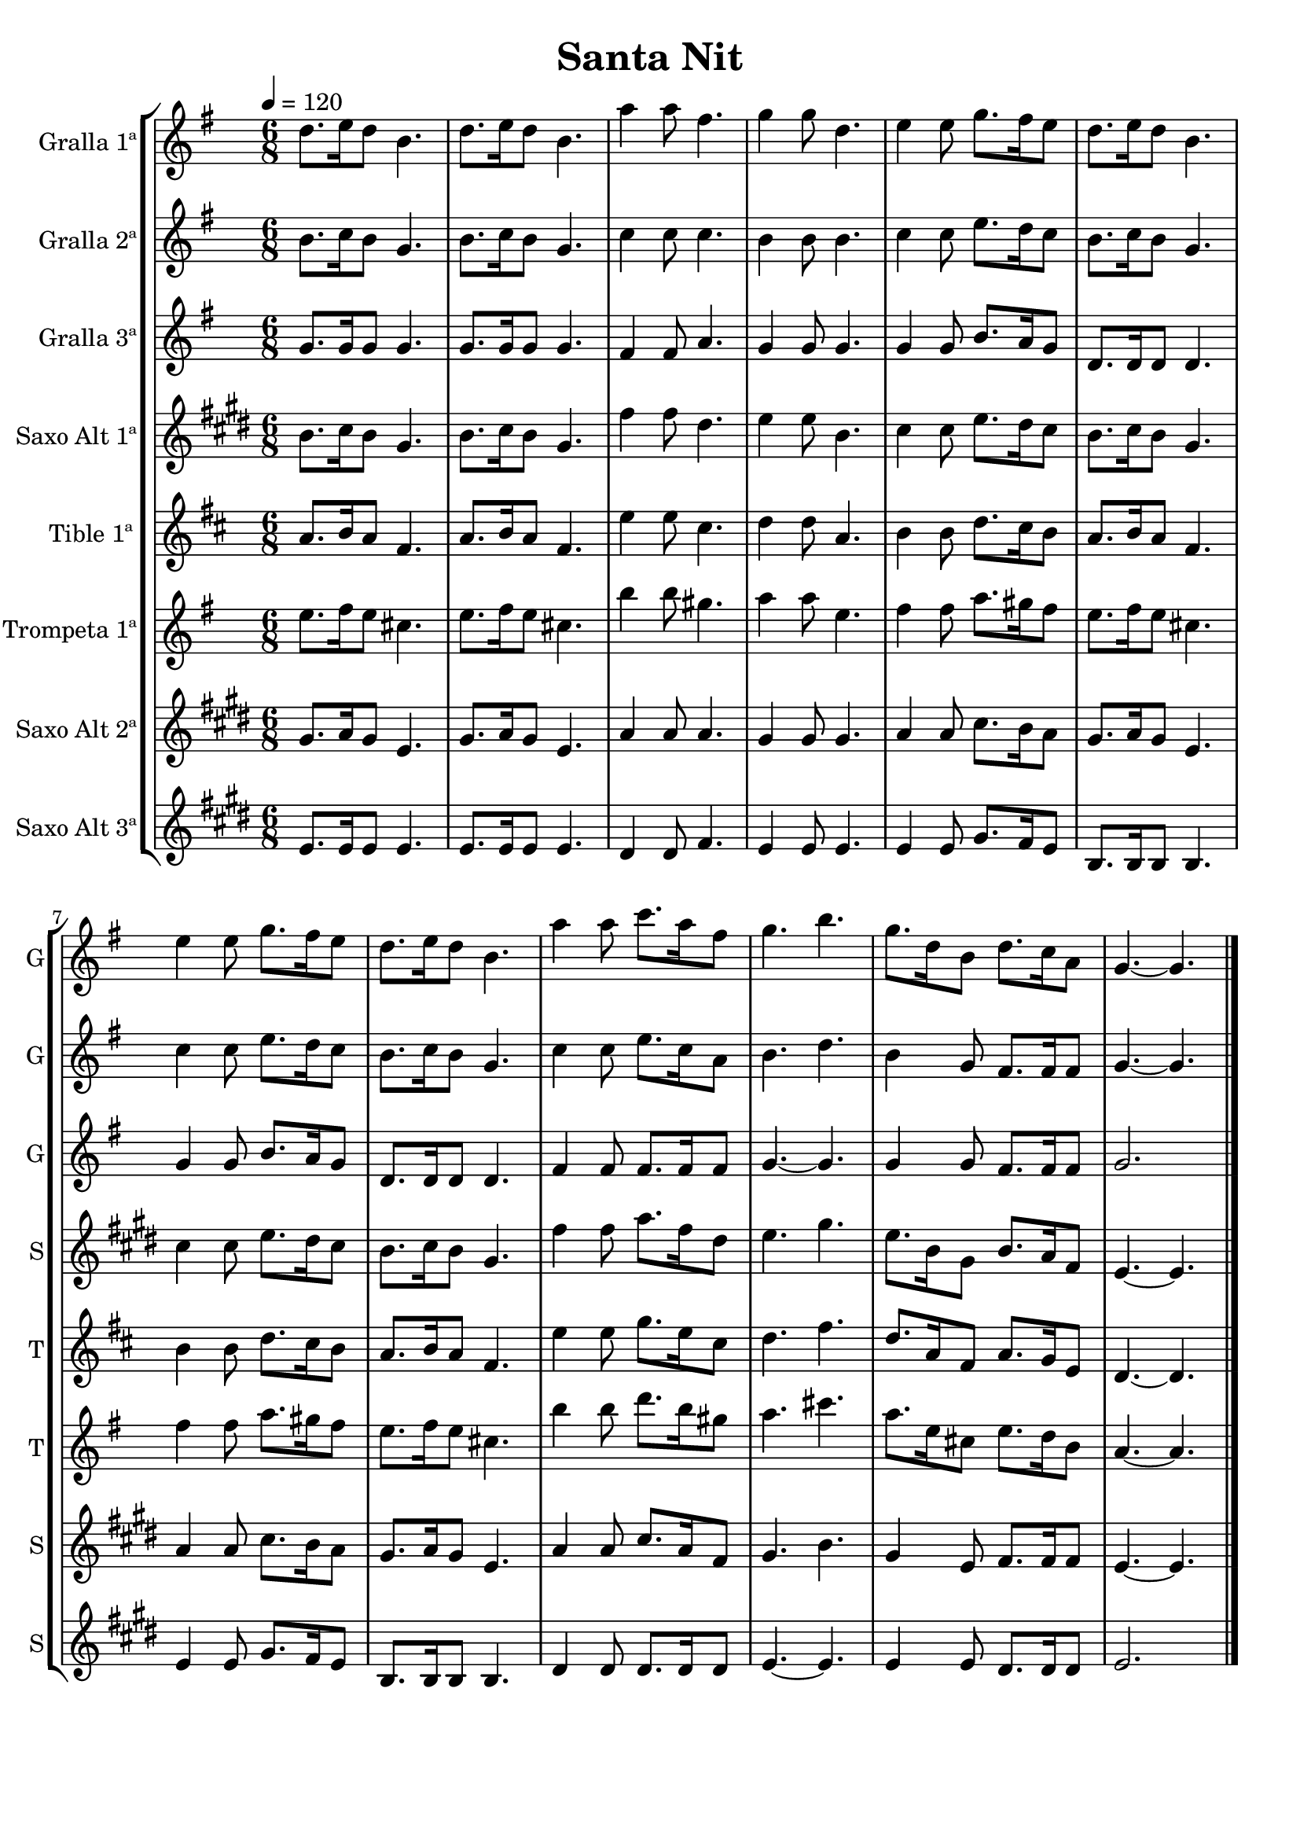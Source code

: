 \version "2.16.2"

\header {
  dedication=""
  title="Santa Nit"
  subtitle=""
  subsubtitle=""
  poet=""
  meter=""
  piece=""
  composer=""
  arranger=""
  opus=""
  instrument=""
  copyright=""
  tagline=""
}

liniaroAa =
\relative d''
{
  \tempo 4=120
  \clef treble
  \key g \major
  \time 6/8
  d8. e16 d8 b4.  |
  d8. e16 d8  b4.  |
  a'4 a8 fis4.  |
  g4 g8 d4.  |
  %05
  e4 e8 g8. fis16 e8  |
  d8. e16 d8 b4.  |
  e4 e8 g8. fis16 e8  |
  d8. e16 d8 b4.  |
  a'4 a8 c8. a16 fis8  |
  %10
  g4. b  |
  g8. d16 b8 d8. c16 a8  |
  g4. ~ g  \bar "|."
}

liniaroAb =
\relative b'
{
  \tempo 4=120
  \clef treble
  \key g \major
  \time 6/8
  b8. c16 b8 g4.  |
  b8. c16 b8 g4.  |
  c4 c8 c4.  |
  b4 b8 b4.  |
  %05
  c4 c8 e8. d16 c8  |
  b8. c16 b8 g4.  |
  c4 c8 e8. d16 c8  |
  b8. c16 b8 g4.  |
  c4 c8 e8. c16 a8  |
  %10
  b4. d  |
  b4 g8 fis8. fis16 fis8  |
  g4. ~ g  \bar "|."
}

liniaroAc =
\relative g'
{
  \tempo 4=120
  \clef treble
  \key g \major
  \time 6/8
  g8. g16 g8 g4.  |
  g8. g16 g8 g4.  |
  fis4 fis8 a4.  |
  g4 g8 g4.  |
  %05
  g4 g8 b8. a16 g8  |
  d8. d16 d8 d4.  |
  g4 g8 b8. a16 g8  |
  d8. d16 d8 d4.  |
  fis4 fis8 fis8. fis16 fis8  |
  %10
  g4. ~ g  |
  g4 g8 fis8. fis16 fis8  |
  g2.  \bar "|."
}

liniaroAd =
\relative b'
{
  \tempo 4=120
  \clef treble
  \key e \major
  \time 6/8
  b8. cis16 b8 gis4.  |
  b8. cis16 b8 gis4.  |
  fis'4 fis8 dis4.  |
  e4 e8 b4.  |
  %05
  cis4 cis8 e8. dis16 cis8  |
  b8. cis16 b8 gis4.  |
  cis4 cis8 e8. dis16 cis8  |
  b8. cis16 b8 gis4.  |
  fis'4 fis8 a8. fis16 dis8  |
  %10
  e4. gis  |
  e8. b16 gis8 b8. a16 fis8  |
  e4. ~ e  \bar "|."
}

liniaroAe =
\relative a'
{
  \tempo 4=120
  \clef treble
  \key d \major
  \time 6/8
  a8. b16 a8 fis4.  |
  a8. b16 a8 fis4.  |
  e'4 e8 cis4.  |
  d4 d8 a4.  |
  %05
  b4 b8 d8. cis16 b8  |
  a8. b16 a8 fis4.  |
  b4 b8 d8. cis16 b8  |
  a8. b16 a8 fis4.  |
  e'4 e8 g8. e16 cis8  |
  %10
  d4. fis  |
  d8. a16 fis8 a8. g16 e8  |
  d4. ~ d  \bar "|."
}

liniaroAf =
\relative e''
{
  \tempo 4=120
  \clef treble
  \key g \major
  \time 6/8
  e8. fis16 e8 cis4.  |
  e8. fis16 e8 cis4.  |
  b'4 b8 gis4.  |
  a4 a8 e4.  |
  %05
  fis4 fis8 a8. gis16 fis8  |
  e8. fis16 e8 cis4.  |
  fis4 fis8 a8. gis16 fis8  |
  e8. fis16 e8 cis4.  |
  b'4 b8 d8. b16 gis8  |
  %10
  a4. cis  |
  a8. e16 cis8 e8. d16 b8  |
  a4. ~ a  \bar "|."
}

liniaroAg =
\relative gis'
{
  \tempo 4=120
  \clef treble
  \key e \major
  \time 6/8
  gis8. a16 gis8 e4.  |
  gis8. a16 gis8 e4.  |
  a4 a8 a4.  |
  gis4 gis8 gis4.  |
  %05
  a4 a8 cis8. b16 a8  |
  gis8. a16 gis8 e4.  |
  a4 a8 cis8. b16 a8  |
  gis8. a16 gis8 e4.  |
  a4 a8 cis8. a16 fis8  |
  %10
  gis4. b  |
  gis4 e8 fis8. fis16 fis8  |
  e4. ~ e  \bar "|."
}

liniaroAh =
\relative e'
{
  \tempo 4=120
  \clef treble
  \key e \major
  \time 6/8
  e8. e16 e8 e4.  |
  e8. e16 e8 e4.  |
  dis4 dis8 fis4.  |
  e4 e8 e4.  |
  %05
  e4 e8 gis8. fis16 e8  |
  b8. b16 b8 b4.  |
  e4 e8 gis8. fis16 e8  |
  b8. b16 b8 b4.  |
  dis4 dis8 dis8. dis16 dis8  |
  %10
  e4. ~ e  |
  e4 e8 dis8. dis16 dis8  |
  e2.  \bar "|."
}

\bookpart {
  \score {
    \new StaffGroup {
      \override Score.RehearsalMark #'self-alignment-X = #LEFT
      <<
        \new Staff \with {instrumentName = #"Gralla 1ª" shortInstrumentName = #"G"} \liniaroAa
        \new Staff \with {instrumentName = #"Gralla 2ª" shortInstrumentName = #"G"} \liniaroAb
        \new Staff \with {instrumentName = #"Gralla 3ª" shortInstrumentName = #"G"} \liniaroAc
        \new Staff \with {instrumentName = #"Saxo Alt 1ª" shortInstrumentName = #"S"} \liniaroAd
        \new Staff \with {instrumentName = #"Tible 1ª" shortInstrumentName = #"T"} \liniaroAe
        \new Staff \with {instrumentName = #"Trompeta 1ª" shortInstrumentName = #"T"} \liniaroAf
        \new Staff \with {instrumentName = #"Saxo Alt 2ª" shortInstrumentName = #"S"} \liniaroAg
        \new Staff \with {instrumentName = #"Saxo Alt 3ª" shortInstrumentName = #"S"} \liniaroAh
      >>
    }
    \layout {}
  }
  \score { \unfoldRepeats
    \new StaffGroup {
      \override Score.RehearsalMark #'self-alignment-X = #LEFT
      <<
        \new Staff \with {instrumentName = #"Gralla 1ª" shortInstrumentName = #"G"} \liniaroAa
        \new Staff \with {instrumentName = #"Gralla 2ª" shortInstrumentName = #"G"} \liniaroAb
        \new Staff \with {instrumentName = #"Gralla 3ª" shortInstrumentName = #"G"} \liniaroAc
        \new Staff \with {instrumentName = #"Saxo Alt 1ª" shortInstrumentName = #"S"} \liniaroAd
        \new Staff \with {instrumentName = #"Tible 1ª" shortInstrumentName = #"T"} \liniaroAe
        \new Staff \with {instrumentName = #"Trompeta 1ª" shortInstrumentName = #"T"} \liniaroAf
        \new Staff \with {instrumentName = #"Saxo Alt 2ª" shortInstrumentName = #"S"} \liniaroAg
        \new Staff \with {instrumentName = #"Saxo Alt 3ª" shortInstrumentName = #"S"} \liniaroAh
      >>
    }
    \midi {}
  }
}

\bookpart {
  \header {instrument="Gralla 1ª"}
  \score {
    \new StaffGroup {
      \override Score.RehearsalMark #'self-alignment-X = #LEFT
      <<
        \new Staff \liniaroAa
      >>
    }
    \layout {}
  }
  \score { \unfoldRepeats
    \new StaffGroup {
      \override Score.RehearsalMark #'self-alignment-X = #LEFT
      <<
        \new Staff \liniaroAa
      >>
    }
    \midi {}
  }
}

\bookpart {
  \header {instrument="Gralla 2ª"}
  \score {
    \new StaffGroup {
      \override Score.RehearsalMark #'self-alignment-X = #LEFT
      <<
        \new Staff \liniaroAb
      >>
    }
    \layout {}
  }
  \score { \unfoldRepeats
    \new StaffGroup {
      \override Score.RehearsalMark #'self-alignment-X = #LEFT
      <<
        \new Staff \liniaroAb
      >>
    }
    \midi {}
  }
}

\bookpart {
  \header {instrument="Gralla 3ª"}
  \score {
    \new StaffGroup {
      \override Score.RehearsalMark #'self-alignment-X = #LEFT
      <<
        \new Staff \liniaroAc
      >>
    }
    \layout {}
  }
  \score { \unfoldRepeats
    \new StaffGroup {
      \override Score.RehearsalMark #'self-alignment-X = #LEFT
      <<
        \new Staff \liniaroAc
      >>
    }
    \midi {}
  }
}

\bookpart {
  \header {instrument="Saxo Alt 1ª"}
  \score {
    \new StaffGroup {
      \override Score.RehearsalMark #'self-alignment-X = #LEFT
      <<
        \new Staff \liniaroAd
      >>
    }
    \layout {}
  }
  \score { \unfoldRepeats
    \new StaffGroup {
      \override Score.RehearsalMark #'self-alignment-X = #LEFT
      <<
        \new Staff \liniaroAd
      >>
    }
    \midi {}
  }
}

\bookpart {
  \header {instrument="Tible 1ª"}
  \score {
    \new StaffGroup {
      \override Score.RehearsalMark #'self-alignment-X = #LEFT
      <<
        \new Staff \liniaroAe
      >>
    }
    \layout {}
  }
  \score { \unfoldRepeats
    \new StaffGroup {
      \override Score.RehearsalMark #'self-alignment-X = #LEFT
      <<
        \new Staff \liniaroAe
      >>
    }
    \midi {}
  }
}

\bookpart {
  \header {instrument="Trompeta 1ª"}
  \score {
    \new StaffGroup {
      \override Score.RehearsalMark #'self-alignment-X = #LEFT
      <<
        \new Staff \liniaroAf
      >>
    }
    \layout {}
  }
  \score { \unfoldRepeats
    \new StaffGroup {
      \override Score.RehearsalMark #'self-alignment-X = #LEFT
      <<
        \new Staff \liniaroAf
      >>
    }
    \midi {}
  }
}

\bookpart {
  \header {instrument="Saxo Alt 2ª"}
  \score {
    \new StaffGroup {
      \override Score.RehearsalMark #'self-alignment-X = #LEFT
      <<
        \new Staff \liniaroAg
      >>
    }
    \layout {}
  }
  \score { \unfoldRepeats
    \new StaffGroup {
      \override Score.RehearsalMark #'self-alignment-X = #LEFT
      <<
        \new Staff \liniaroAg
      >>
    }
    \midi {}
  }
}

\bookpart {
  \header {instrument="Saxo Alt 3ª"}
  \score {
    \new StaffGroup {
      \override Score.RehearsalMark #'self-alignment-X = #LEFT
      <<
        \new Staff \liniaroAh
      >>
    }
    \layout {}
  }
  \score { \unfoldRepeats
    \new StaffGroup {
      \override Score.RehearsalMark #'self-alignment-X = #LEFT
      <<
        \new Staff \liniaroAh
      >>
    }
    \midi {}
  }
}


